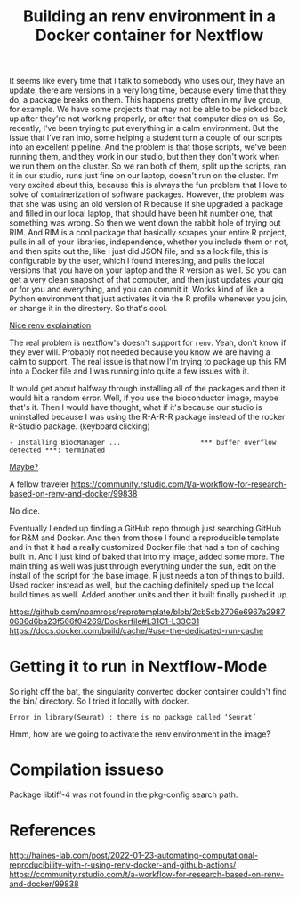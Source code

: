 #+title: Building an renv environment in a Docker container for Nextflow

It seems like every time that I talk to somebody who uses our, they have an
update, there are versions in a very long time, because every time that they do,
a package breaks on them. This happens pretty often in my live group, for
example. We have some projects that may not be able to be picked back up after
they're not working properly, or after that computer dies on us. So, recently,
I've been trying to put everything in a calm environment. But the issue that
I've ran into, some helping a student turn a couple of our scripts into an
excellent pipeline. And the problem is that those scripts, we've been running
them, and they work in our studio, but then they don't work when we run them on
the cluster. So we ran both of them, split up the scripts, ran it in our studio,
runs just fine on our laptop, doesn't run on the cluster. I'm very excited about
this, because this is always the fun problem that I love to solve of
containerization of software packages. However, the problem was that she was
using an old version of R because if she upgraded a package and filled in our
local laptop, that should have been hit number one, that something was wrong. So
then we went down the rabbit hole of trying out RIM. And RIM is a cool package
that basically scrapes your entire R project, pulls in all of your libraries,
independence, whether you include them or not, and then spits out the, like I
just did JSON file, and as a lock file, this is configurable by the user, which
I found interesting, and pulls the local versions that you have on your laptop
and the R version as well. So you can get a very clean snapshot of that
computer, and then just updates your gig or for you and everything, and you can
commit it. Works kind of like a Python environment that just activates it via
the R profile whenever you join, or change it in the directory. So that's cool.

[[https://www.joelnitta.com/posts/2021-11-16_r-bioinfo-flow/#maintain-r-packages-with-renv][Nice renv explaination]]

The real problem is nextflow's doesn't support for ~renv~. Yeah, don't know if
they ever will. Probably not needed because you know we are having a calm to
support. The real issue is that now I'm trying to package up this RM into a
Docker file and I was running into quite a few issues with it.

It would get about halfway through installing all of the packages and then it
would hit a random error. Well, if you use the bioconductor image, maybe that's
it. Then I would have thought, what if it's because our studio is uninstalled
because I was using the R-A-R-R package instead of the rocker R-Studio package.
(keyboard clicking)

#+begin_src
- Installing BiocManager ...                    *** buffer overflow detected ***: terminated
#+end_src

[[https://github.com/Bioconductor/BiocManager/issues/131#issuecomment-1112544882][Maybe?]]

A fellow traveler https://community.rstudio.com/t/a-workflow-for-research-based-on-renv-and-docker/99838

No dice.

Eventually I ended up finding a GitHub repo through just searching GitHub for
R&M and Docker. And then from those I found a reproducible template and in that
it had a really customized Docker file that had a ton of caching built in. And I
just kind of baked that into my image, added some more. The main thing as well
was just through everything under the sun, edit on the install of the script for
the base image. R just needs a ton of things to build. Used rocker instead as
well, but the caching definitely sped up the local build times as well. Added
another units and then it built finally pushed it up.

https://github.com/noamross/reprotemplate/blob/2cb5cb2706e6967a29870636d6ba23f566f04269/Dockerfile#L31C1-L33C31
https://docs.docker.com/build/cache/#use-the-dedicated-run-cache

* Getting it to run in Nextflow-Mode

So right off the bat, the singularity converted docker container couldn't find the bin/ directory. So I tried it locally with docker.

#+begin_example
  Error in library(Seurat) : there is no package called ‘Seurat’
#+end_example

Hmm, how are we going to activate the renv environment in the image?

* Compilation issueso
Package libtiff-4 was not found in the pkg-config search path.
* References
http://haines-lab.com/post/2022-01-23-automating-computational-reproducibility-with-r-using-renv-docker-and-github-actions/
https://community.rstudio.com/t/a-workflow-for-research-based-on-renv-and-docker/99838